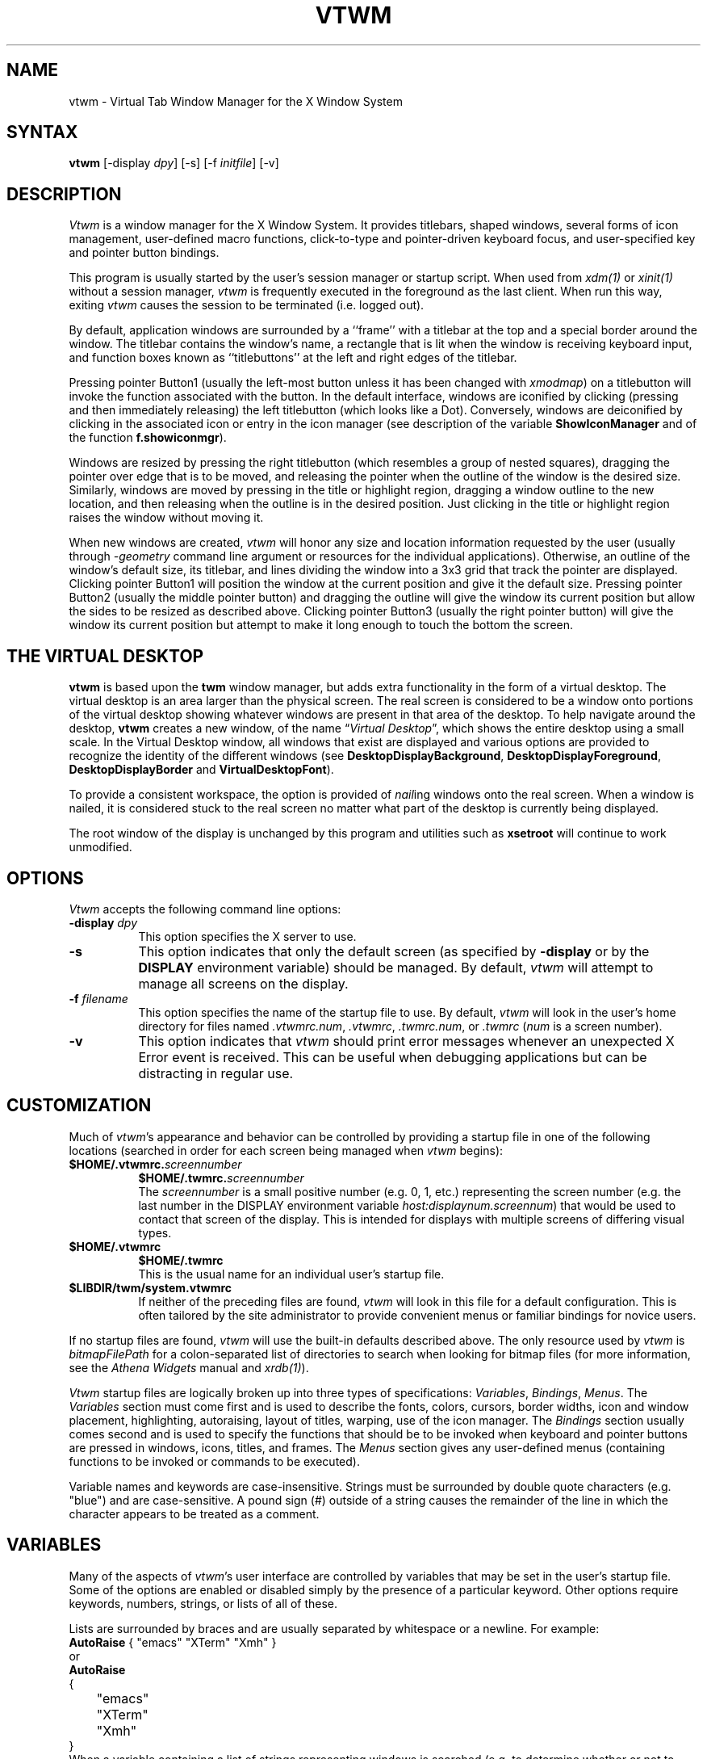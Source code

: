 .de EX		\"Begin example
.ne 5
.if n .sp 1
.if t .sp .5
.nf
.in +.5i
..
.de EE
.fi
.in -.5i
.if n .sp 1
.if t .sp .5
..
.ta .3i .6i .9i 1.2i 1.5i 1.8i
.TH VTWM 1 "Release 5" "X Version 11"
.SH NAME
.PP
vtwm - Virtual Tab Window Manager for the X Window System
.PP
.SH SYNTAX
.PP
\fBvtwm \fP[-display \fIdpy\fP] [-s] [-f \fIinitfile\fP] [-v]
.PP
.SH DESCRIPTION
.PP
\fIVtwm\fP is a window manager for the X Window System.  It provides
titlebars, shaped windows,
several forms of icon management, user-defined macro functions,
click-to-type and pointer-driven keyboard focus, and user-specified
key and pointer button bindings.
.PP
This program is usually started by the user's session manager or
startup script.  When used from \fIxdm(1)\fP or \fIxinit(1)\fP without
a session manager, \fIvtwm\fP is frequently executed in the foreground
as the last client.  When run this way, exiting \fIvtwm\fP causes the
session to be terminated (i.e. logged out).
.PP
By default, application windows are surrounded by a ``frame'' with a
titlebar at the top and a special border around the window.  The titlebar
contains the window's name, a rectangle that is lit when the window is
receiving keyboard input, and function boxes known as ``titlebuttons'' at
the left and right edges of the titlebar.
.PP
Pressing pointer Button1 (usually the left-most
button unless it has been changed with \fIxmodmap\fP) on a
titlebutton will invoke the function associated with the button.
In the default interface, windows are iconified by clicking (pressing
and then immediately releasing) the left titlebutton (which looks
like a Dot).  Conversely, windows are deiconified by clicking in the
associated icon or entry in the icon manager
(see description of the variable
\fBShowIconManager\fP and of the function \fBf.showiconmgr\fP).
.PP
Windows are resized by pressing the right titlebutton (which resembles a
group of nested squares), dragging the pointer over edge that is to be
moved, and releasing the pointer when the outline of the window is the desired
size.  Similarly, windows are moved by pressing in the title or highlight
region, dragging a window outline to the new location, and then releasing
when the outline is in the desired position.  Just
clicking in the title or highlight region raises the window without moving it.
.PP
When new windows are created, \fIvtwm\fP will honor any size and location
information requested by the user (usually through \fI-geometry\fP
command line argument or resources for the individual applications).
Otherwise, an outline of the window's default size, its titlebar, and lines
dividing the
window into a 3x3 grid that track the pointer are displayed.
Clicking pointer Button1
will position the window at the current position and give it the default
size.  Pressing pointer Button2 (usually the middle pointer button)
and dragging the outline
will give the window its current position but allow the sides to be resized as
described above.  Clicking pointer Button3 (usually the right pointer button)
will give the window its current position but attempt to make it long enough
to touch the bottom the screen.
.SH THE VIRTUAL DESKTOP
\fBvtwm\fP is based upon the \fBtwm\fP window manager, but adds extra
functionality in the form of a virtual desktop.  The virtual desktop is an area
larger than the physical screen. The real screen is considered to be a
window onto portions of the virtual desktop showing whatever windows
are present in that area of the desktop.   To help navigate around the desktop, \fBvtwm\fP
creates a new window, of the name \(lq\fIVirtual Desktop\fP\(rq, which shows
the entire desktop using a small scale.  In the Virtual Desktop window, all
windows that exist are displayed and various options are provided to recognize
the identity of the different windows (see \fBDesktopDisplayBackground\fP,
\fBDesktopDisplayForeground\fP, \fBDesktopDisplayBorder\fP and
\fBVirtualDesktopFont\fP).
.PP
To provide a consistent workspace, the option is provided of \fInail\fPing
windows onto the real screen.  When a window is nailed, it is considered
stuck to the real screen no matter what part of the desktop is currently
being displayed.
.PP
The root window of the display is unchanged by this program and utilities
such as \fBxsetroot\fP will continue to work unmodified.
.SH OPTIONS
\fIVtwm\fP accepts the following command line options:
.PP
.TP 8
.B \-display \fIdpy\fP
This option specifies the X server to use.
.TP 8
.B \-s
This option indicates that only the default screen (as specified by
\fB\-display\fP or by the \fBDISPLAY\fP environment variable) should be
managed.  By default, \fIvtwm\fP will attempt to manage
all screens on the display.
.TP 8
.B \-f \fIfilename\fP
This option specifies the name of the startup file to use.  By default,
\fIvtwm\fP will look in the user's home directory for files named
\fI.vtwmrc.num\fP, \fI.vtwmrc\fP, \fI.twmrc.num\fP, or \fI.twmrc\fP
(\fInum\fP is a screen number).
.TP 8
.B \-v
This option indicates that \fIvtwm\fP should print error messages whenever
an unexpected X Error event is received.  This can be useful when debugging
applications but can be distracting in regular use.
.SH CUSTOMIZATION
.PP
Much of \fIvtwm\fP's appearance and behavior can be controlled by providing
a startup file in one of the following locations (searched in order for
each screen being managed when \fIvtwm\fP begins):
.TP 8
.nf
.B "$HOME/.vtwmrc.\fIscreennumber\fP"
.B "$HOME/.twmrc.\fIscreennumber\fP"
.fi
The \fIscreennumber\fP is a small positive number (e.g. 0, 1, etc.)
representing the screen number (e.g. the last number in the DISPLAY environment
variable \fIhost:displaynum.screennum\fP) that would be used to contact that
screen of the display.  This is intended for displays with multiple screens of
differing visual types.
.TP 8
.nf
.B "$HOME/.vtwmrc"
.B "$HOME/.twmrc"
.fi
This is the usual name for an individual user's startup file.
.TP 8
.B "$LIBDIR/twm/system.vtwmrc"
If neither of the preceding files are found, \fIvtwm\fP will look in this
file for a
default configuration.  This is often tailored by the site administrator to
provide convenient menus or familiar bindings for novice users.
.PP
If no startup files are found, \fIvtwm\fP will use the built-in defaults
described above.  The only resource used by \fIvtwm\fP is
\fIbitmapFilePath\fP for a colon-separated list of directories to search
when looking for bitmap files (for more information, see the \fIAthena
Widgets\fP manual and \fIxrdb(1)\fP).
.PP
\fIVtwm\fP startup files are logically broken up into three types of
specifications:  \fIVariables\fP, \fIBindings\fP, \fIMenus\fP.  The
\fIVariables\fP section must come first and is used to describe the
fonts, colors, cursors, border widths, icon and window placement, highlighting,
autoraising, layout of titles, warping, use of the icon manager.
The \fIBindings\fP section usually comes second and is used to specify
the functions that should be
to be invoked when keyboard and pointer buttons are pressed in
windows, icons, titles, and frames.  The \fIMenus\fP section gives any
user-defined menus (containing functions to be invoked or
commands to be executed).
.PP
Variable names and keywords are case-insensitive.  Strings must be surrounded
by double quote characters (e.g. "blue") and are case-sensitive.
A pound sign (#) outside
of a string causes the remainder of the line in which the character appears to
be treated as a comment.
.SH VARIABLES
.PP
Many of the aspects of \fIvtwm\fP's user interface are controlled by variables
that may be set in the user's startup file.  Some of the options are
enabled or disabled simply by the presence of a particular keyword.  Other
options require keywords, numbers, strings, or lists of all of these.
.PP
Lists are surrounded by braces and are usually separated by
whitespace or a newline.  For example:
.EX 0
\fBAutoRaise\fP { "emacs" "XTerm" "Xmh" }
.EE
or
.EX 0
\fBAutoRaise\fP
{
	"emacs"
	"XTerm"
	"Xmh"
}
.EE
When a variable containing a list of strings representing windows is searched
(e.g. to determine whether or not to enable autoraise as shown above), a string
must be an exact, case-sensitive match to
the window's name name (given by the WM_NAME window property), resource name
or class name (both given by the WM_CLASS window property).  The preceding
example would enable autoraise on windows named ``emacs'' as well as any
\fIxterm\fP (since they are of class ``XTerm'') or xmh windows
(which are of class ``Xmh'').
.PP
String arguments that are interpreted as filenames (see the \fBPixmaps\fP,
\fBCursors\fP, and \fBIconDirectory\fP below) will
prepend the user's directory
(specified by the \fBHOME\fP environment variable) if the first character is a
tilde (~).  If, instead, the first character is a colon (:), the name is
assumed to refer to one of the internal bitmaps that are used to
create the default titlebars symbols:  \fB:xlogo\fP
or \fB:iconify\fP (both refer to the
X used for the iconify button), \fB:resize\fP (the nested squares used by the
resize button), and \fB:question\fP (the question mark used for non-existent
bitmap files).
.PP
The following variables may be specified at the top of a \fIvtwm\fP startup
file.  Lists of Window name prefix strings are indicated by \fIwin-list\fP.
Optional arguments are shown in square brackets:
.IP "\fBAutoPan\fP \fIN\fP" 8
This variable allows the screen to automatically pan by \fIN%\fP when the
mouse approaches the edge of the screen.   The pan will be in
the direction of the edge approached.  On reasonably fast
machines a value of 5 is nice.
.IP "\fBAutoPanBorderWidth\fP \fIpixels\fP" 8
If AutoPan is turned on, when the mouse goes within the specified
number of \fIpixels\fP of the real screen's border, the screen is panned.  The default
value is 5.
.IP "\fBAutoPanExtraWarp\fP \fIpixels\fP" 8
If AutoPan is turned on and NaturalAutopanBehavior turned off,
this variable specifies how far, in pixels, you want the mouse to move away
from the inner edge of the autopan border 
when autopanning.  The default value is 2 pixels.
.IP "\fBAutoPanWarpWithRespectToRealScreen\fP \fIN\fP" 8
With this option turned on, the pointer is warped by \fIN%\fP as many pixels
on the real screen as the screen is scrolled, or by
.EX 0
	(AutoPanBorderWidth + AutoPanExtraWarp)
.EE
pixels, whichever is greater.  See NaturalAutopanBehavior for a more thorough
discussion of this and some recommended settings.
.IP "\fBAutoRaise\fP [{ \fIwin-list\fP }]" 8
This variable specifies a list of windows
(all windows if the list is defaulted)
to be automatically
raised whenever the pointer has come to rest in a window for the amount of
time specified by the \fBRaiseDelay\fP variable.
This action can be interactively
enabled or disabled on individual windows using the function \fBf.autoraise\fP.
.IP "\fBAutoRaiseDelay\fP \fImilliseconds\fP" 8
For windows that are to be automatically raised when the pointer enters
(see the \fBAutoRaise\fP variable and the \fIf.autoraise\fP function)
this variable specifies the length of time the pointer should rest in
the window before it is raised.  The default is 0 milliseconds.
400 milliseconds works well.
.IP "\fBAutoRelativeResize\fP" 8
This variable indicates that dragging out a window size (either when
initially sizing the window with pointer Button2 or when resizing it)
should not wait until the pointer has crossed the window edges.
Instead, moving
the pointer automatically causes the nearest edge or edges to move by the
same amount.  This allows the resizing windows that extend off
the edge of the screen.
If the pointer is
in the center of the window, or if the resize is begun by pressing a
titlebutton, \fIvtwm\fP will still wait for the pointer to cross a window
edge (to prevent accidents).  This option is
particularly useful for people who like the press-drag-release method of
sweeping out window sizes.
.IP "\fBBorderColor\fP \fIstring\fP [{ \fIwincolorlist\fP }]" 8
This variable specifies the default color of the border to be placed around
all
non-iconified windows, and may only be given within a \fBColor\fP or
\fBMonochrome\fP list.  The optional \fIwincolorlist\fP specifies a list
of window and color name pairs for specifying particular border colors for
different types of windows.  For example:
.EX 0
\fBBorderColor\fP "gray50"
{
	"XTerm"	"red"
	"xmh"	"green"
}
.EE
The default is "black".
.IP "\fBBorderTileBackground\fP \fIstring\fP [{ \fIwincolorlist\fP }]" 8
This variable specifies the default background color in the gray pattern
used in unhighlighted borders (only if \fBNoHighlight\fP hasn't been set),
and may only be given within a \fBColor\fP or \fBMonochrome\fP list.  The
optional \fIwincolorlist\fP allows per-window colors to be specified.
The default  is "white".
.IP "\fBBorderTileForeground\fP \fIstring\fP [{ \fIwincolorlist\fP }]" 8
This variable specifies the default foreground color in the gray pattern
used in unhighlighted borders (only
if \fBNoHighlight\fP hasn't been set), and may only be given within a
\fBColor\fP or \fBMonochrome\fP list.  The optional \fIwincolorlist\fP allows
per-window colors to be specified.  The default is "black".
.IP "\fBBorderWidth\fP \fIpixels\fP" 8
This variable specifies the width in pixels of the border surrounding
all client window frames if \fBClientBorderWidth\fP has not been specified.
This value is also used to set the border size of windows created by \fIvtwm\fP
(such as the icon manager).  The default is 2.
.IP "\fBButtonIndent\fP \fIpixels\fP" 8
This variable specifies the amount by which titlebuttons should be
indented on all sides.  Positive values cause the buttons to be smaller than
the window text and highlight area so that they stand out.  Setting this
and the \fBTitleButtonBorderWidth\fP variables to 0 makes titlebuttons be as
tall and wide as possible.  The default is 1.
.IP "\fBClientBorderWidth\fP" 8
This variable indicates that border width of a window's frame should be set to
the initial border width of the window, rather than to the value of
\fBBorderWidth\fP.
.IP "\fBColor\fP { \fIcolors-list\fP }" 8
This variable specifies a list of color assignments to be made if the default
display is capable of displaying more than simple black and white.  The
\fIcolors-list\fP is made up of the following color variables and their values:
\fBDefaultBackground\fP,
\fBDefaultForeground\fP,
\fBMenuBackground\fP,
\fBMenuForeground\fP,
\fBMenuTitleBackground\fP,
\fBMenuTitleForeground\fP, and
\fBMenuShadowColor\fP.
The following
color variables may also be given a list of window and color name pairs to
allow per-window colors to be specified (see \fBBorderColor\fP for details):
\fBBorderColor\fP,
\fBDesktopDisplayForeground\fP,
\fBDesktopDisplayBackground\fP,
\fBRealScreenForeground\fP,
\fBRealScreenBackground\fP,
\fBVirtualForeground\fP,
\fBVirtualBackground\fP,
\fBDekstopDisplayBorder\fP,
\fBIconManagerHighlight\fP,
\fBBorderTitleBackground\fP,
\fBBorderTitleForeground\fP,
\fBTitleBackground\fP,
\fBTitleForeground\fP,
\fBIconBackground\fP,
\fBIconForeground\fP,
\fBIconBorderColor\fP,
\fBIconManagerBackground\fP, and
\fBIconManagerForeground\fP.
For example:
.EX 0
\fBColor\fP
{
	\fBMenuBackground\fP		"gray50"
	\fBMenuForeground\fP		"blue"
	\fBBorderColor\fP		"red" {
		 "XTerm" "yellow"
	 }
	\fBTitleForeground\fP		"yellow"
	\fBTitleBackground\fP		"blue"
}
.EE
All of these color variables may also be specified for the \fBMonochrome\fP
variable, allowing the same initialization file to be used on both color and
monochrome displays.
.IP "\fBConstrainedMoveTime\fP \fImilliseconds\fP" 8
This variable specifies the length of time between button clicks needed to
begin
a constrained move operation.  Double clicking within this amount
of time when invoking \fBf.move\fP will cause the window only be moved
in a horizontal or vertical direction.  Setting this value to 0 will disable
constrained moves.  The default is 400 milliseconds.
.IP "\fBCursors\fP { \fIcursor-list\fP }" 8
This variable specifies the glyphs that \fIvtwm\fP should use for various
pointer cursors.  Each cursor
may be defined either from the \fBcursor\fP font or from two bitmap files.
Shapes from the \fBcursor\fP font may be specified directly as:
.EX 0
	\fIcursorname\fP	"\fIstring\fP"
.EE
where \fIcursorname\fP is one of the cursor names listed below, and
\fIstring\fP is the name of a glyph as found in the file
/usr/include/X11/cursorfont.h (without the ``XC_'' prefix).
If the cursor is to be defined
from bitmap files, the following syntax is used instead:
.EX 0
	\fIcursorname\fP	"\fIimage\fP"	"\fImask\fP"
.EE
The \fIimage\fP and \fImask\fP strings specify the names of files containing
the glyph image and mask in \fIbitmap(1)\fP form.
The bitmap files are located in the same manner as icon bitmap files.
The following example shows the default cursor definitions:
.EX 0
\fBCursors\fP
{
	Frame		"top_left_arrow"
	Title		"top_left_arrow"
	Icon		"top_left_arrow"
	IconMgr		"top_left_arrow"
	Move		"fleur"
	Resize		"fleur"
	Menu		"sb_left_arrow"
	Button		"hand2"
	Wait		"watch"
	Select		"dot"
	Destroy		"pirate"
	Door      "exchange"
	Virtual   "rtl_logo"
	Desktop   "dotbox"
}
.EE
.IP "\fBDecorateTransients\fP" 8
This variable indicates that transient windows (those containing a
WM_TRANSIENT_FOR property) should have titlebars.  By default, transients
are not reparented.
.IP "\fBDefaultBackground\fP \fIstring\fP" 8
This variable specifies the background color to be used for sizing and
information windows.  The default is "white".
.IP "\fBDefaultForeground\fP \fIstring\fP" 8
This variable specifies the foreground color to be used for sizing and
information windows.  The default is "black".
.IP "\fBDeiconifyToScreen\fP" 8
When deiconifying a window, by default, the window will be placed
at its previous geometry in the virtual desktop. With this variable
set, vtwm ensures that the window will be placed somewhere on the real
screen.
.IP "\fBDesktopDisplayBackground\fP \fIcolor\fP [{ \fIwin-list\fP }]" 8
This variable sets the backgrounds of the little windows inside the
Virtual Desktop window,
AND it sets the backgrounds of menu entries in the "TWM Windows"
menu -- unless you specify OldFashionedTwmWindowsMenu.
The default \fIcolor\fP is used for the default background of
windows not named in the list.  The optional
\fIwin-list\fP is a list of window names and colors, for example:
.EX 0
	\fBDesktopDisplayBackground\fP "purple" {
		"zwgc" "green"
	}
.EE
.IP "\fBDesktopDisplayBorder\fP \fIcolor\fP [{ \fIwin-list\fP }]" 8
This variable sets the border color in the
virtual desktop representation window to \fIcolor\fP.
The \fIwin-list\fP is in the same format as TitleForeground and other similar
variables.
.EX 0
	\fBDesktopDisplayBorder\fP "black" {
		"zwgc" "green"
	}
.EE
.IP "\fBDesktopDisplayForeground\fP \fIcolor\fP [{ \fIwin-list\fP }]" 8
If both this and the \fBVirtualDesktopFont\fP variable are set,
then the names of the windows will be
written in the window representations shown in the desktop.
This entry also sets foreground colors for entries in the
"TWM Windows" menu.
The format of this variable is
the same as that used for \fBDesktopDisplayBackground\fP.
.IP "\fBDontIconifyByUnmapping\fP { \fIwin-list\fP }" 8
This variable specifies a list of windows that should not be iconified by
simply unmapping the window (as would be the case if \fBIconifyByUnmapping\fP
had been set).  This is frequently used to force some windows to be treated
as icons while other windows are handled by the icon manager.
.IP "\fBDontInterpolateTitles\fP" 8
This variable specifies a modification to the InterpolateMenuColors
behavior.  It will cause \fIvtwm\fP to not apply color interpolation to any
titles in the middle of the menu.  So, \fBf.title\fP strings that appear in
the middle of the menu (ie, without a specific color defined for them) will
inherit the default MenuTitle foreground and background colors.
.IP "\fBDontMoveOff\fP" 8
This variable indicates that windows should not be allowed to be moved off the
screen.  It can be overridden by the \fBf.forcemove\fP function.
.IP "\fBDontShowInDisplay\fP { \fIlist\fP }" 8
This variable specifies a list of clients that should not appear in
the desktop display.  It is useful to define as a minimum the list:
.EX 0
	\fBDontShowInDisplay\fP {
		"VirtualDesktop"
		"TWM Door"
	}
.EE
.IP "\fBDontSqueezeTitle\fP [{ \fIwin-list\fP }] " 8
This variable indicates that titlebars should not be squeezed to their
minimum size as described under \fBSqueezeTitle\fP below.
If the optional window list is supplied, only those windows will be
prevented from being squeezed.
.IP "\fBDoorBackground\fP \fIcolor\fP [{ \fIdoor-list\fP }]" 8
Specifies background colors of doors.
.IP "\fBDoorFont\fP \fIstring\fP"
This variable specifies the font to be used for text in doors.  This must
be set in order to see the doors.
.IP "\fBDoorForeground\fP \fIcolor\fP [{ \fIdoor-list\fP }]" 8
Specifies foreground colors of doors.
.IP "\fBDoors\fP { \fIdoor-list\fP }" 8
This variable is used to create doors, which are teleports.  Each item
in the door-list has the following format:
.EX 0
	"\fIwinname\fP" "\fIlocation\fP" "\fIjumpTo\fP"
.EE
Windows with the name \fIwinname\fP appear with geometry and position
as defined in \fIlocation\fP, and warp the user to \fIjumpTo\fP when
f.enterdoor is executed inside them.  Doors have a class of `Twm Door'.
.IP "\fBEnhancedExecResources\fP" 8
By default, f.exec resources behaved as they always did in \fIvtwm\fP.  You
would have to append " &" to all of your resources in order to execute them
without blocking the window manager.  With this option turned on, you don't
have to; \fIvtwm\fP will automatically append " &" to the f.exec resource UNLESS
the last non-space character is either `&' or (in case you still want a
command to block the window manager) `;'.

For example, in a resource such as:
.EX 0
	f.exec "foo; bar; baz"
.EE
the window manager will be blocked so that "foo" and "bar" can be executed;
"baz" is the only command which will NOT block the window manager.  If you
want all these commands to be backgrounded, try the following:
.EX 0
	f.exec "{ foo; bar; baz }" # note that "{" and "}"
	                           # are shell keywords; they
	                           # MUST be separated by 
	                           # spaces.
.EE
If you still want a command to block the window manager, you would use:
.EX 0
	f.exec "xset fp rehash;" # vtwm will not append " &"
	                         # because ';' is the last 
	                         # non-space character.
.EE
This behavior was inspired by that of \fIvuewm\fP, Hewlett-Packard's
workspace implementation of \fImwm\fP.
.IP "\fBFixTransientVirtualGeometries\fP" 8
This is a bug workaround that *should* fix the way most transient windows'
virtual geometries are handled, i.e. they should be on the real screen if
the parent windows are on the real screen, no matter where the virtual
desktop is.
.IP "\fBForceIcons\fP" 8
This variable indicates that icon pixmaps specified in the \fBIcons\fP
variable should override any client-supplied pixmaps.
.IP "\fBFramePadding\fP \fIpixels\fP" 8
This variable specifies the distance between the titlebar decorations (the
button and text) and the window frame.  The default is 2 pixels.
.IP "\fBIconBackground\fP \fIstring\fP [{ \fIwin-list\fP }]" 8
This variable specifies the background color of icons, and may
only be specified inside of a \fBColor\fP or \fBMonochrome\fP list.
The optional \fIwin-list\fP is a list of window names and colors so that
per-window colors may be specified.  See the \fBBorderColor\fP
variable for a complete description of the \fIwin-list\fP.
The default is "white".
.IP "\fBIconBorderColor\fP \fIstring\fP [{ \fIwin-list\fP }]" 8
This variable specifies the color of the border used for icon windows, and
may only be specified inside of a \fBColor\fP or \fBMonochrome\fP list.
The optional \fIwin-list\fP is a list of window names and colors so that
per-window colors may be specified.  See the \fBBorderColor\fP
variable for a complete description of the \fIwin-list\fP.
The default is "black".
.IP "\fBIconBorderWidth\fP \fIpixels\fP" 8
This variable specifies the width in pixels of the border surrounding
icon windows.  The default is 2.
.IP "\fBIconDirectory\fP \fIstring\fP" 8
This variable specifies the directory that should be searched if
if a bitmap file cannot be found in any of the directories
in the \fBbitmapFilePath\fP resource.
.IP "\fBIconFont\fP \fIstring\fP" 8
This variable specifies the font to be used to display icon names within
icons.  The default is "variable".
.IP "\fBIconForeground\fP \fIstring\fP [{ \fIwin-list\fP }]" 8
This variable specifies the foreground color to be used when displaying icons,
and may only be specified inside of a
\fBColor\fP or \fBMonochrome\fP list.
The optional \fIwin-list\fP is a list of window names and colors so that
per-window colors may be specified.  See the \fBBorderColor\fP
variable for a complete description of the \fIwin-list\fP.
The default is "black".
.IP "\fBIconifyByUnmapping [{ \fIwin-list\fP }]\fP" 8
This variable indicates that windows should be iconified by being unmapped
without trying to map any icons.  This assumes that the user is will
remap the window through the icon manager, the \fBf.warpto\fP function, or
the \fITwmWindows\fP menu.
If the optional \fIwin-list\fP is provided, only those windows will be
iconified by simply unmapping.  Windows that have both this and the
\fBIconManagerDontShow\fP options set may not be accessible if no binding
to the \fITwmWindows\fP menu is set in the user's startup file.
.IP "\fBIconManagerBackground\fP \fIstring\fP [{ \fIwin-list\fP }]" 8
This variable specifies the background color to use for icon manager entries,
and may only be specified inside of a
\fBColor\fP or \fBMonochrome\fP list.
The optional \fIwin-list\fP is a list of window names and colors so that
per-window colors may be specified.  See the \fBBorderColor\fP
variable for a complete description of the \fIwin-list\fP.
The default is "white".
.IP "\fBIconManagerDontShow\fP [{ \fIwin-list\fP }]" 8
This variable indicates that the icon manager should not display any
windows.  If the optional \fIwin-list\fP is given, only those windows will
not be displayed.  This variable is used to prevent windows that are rarely
iconified (such as \fIxclock\fP or \fIxload\fP) from taking up space in
the icon manager.
.IP "\fBIconManagerFont\fP \fIstring\fP" 8
This variable specifies the font to be used when displaying icon manager
entries.  The default is "variable".
.IP "\fBIconManagerForeground\fP \fIstring\fP [{ \fIwin-list\fP }]" 8
This variable specifies the foreground color to be used when displaying
icon manager entries, and may only be specified inside of a
\fBColor\fP or \fBMonochrome\fP list.
The optional \fIwin-list\fP is a list of window names and colors so that
per-window colors may be specified.  See the \fBBorderColor\fP
variable for a complete description of the \fIwin-list\fP.
The default is "black".
.IP "\fBIconManagerGeometry\fP \fIstring\fP [ \fIcolumns\fP ]" 8
This variable specifies the geometry of the icon manager window.  The
\fIstring\fP argument is standard geometry specification that indicates
the initial full size of the icon manager.  The icon manager window is
then broken into \fIcolumns\fP pieces and scaled according to the number
of entries in the icon manager.  Extra entries are wrapped to form
additional rows.  The default number of columns is 1.
.IP "\fBIconManagerHighlight\fP \fIstring\fP [{ \fIwin-list\fP }]" 8
This variable specifies the border color to be used when highlighting
the icon manager entry that currently has the focus,
and can only be specified inside of a
\fBColor\fP or \fBMonochrome\fP list.
The optional \fIwin-list\fP is a list of window names and colors so that
per-window colors may be specified.  See the \fBBorderColor\fP
variable for a complete description of the \fIwin-list\fP.
The default is "black".
.IP "\fBIconManagers\fP { \fIiconmgr-list\fP }" 8
This variable specifies a list of icon managers to create.  Each item in the
\fIiconmgr-list\fP has the following format:
.EX 0
	"\fIwinname\fP" ["\fIiconname\fP"]	"\fIgeometry\fP" \fIcolumns\fP
.EE
where \fIwinname\fP is the name of the windows that should be put into this
icon manager, \fIiconname\fP is the name of that icon manager window's icon,
\fIgeometry\fP is a standard geometry specification, and \fIcolumns\fP is
the number of columns in this icon manager as described in
\fBIconManagerGeometry\fP.  For example:
.EX 0
\fBIconManagers\fP
{
	"XTerm"	"=300x5+800+5"	5
	"myhost"	"=400x5+100+5"	2
}
.EE
Clients whose name or class is ``XTerm'' will have an entry created
in the ``XTerm'' icon manager.  Clients whose name was ``myhost'' would
be put into the ``myhost'' icon manager.
.IP "\fBIconManagerShow\fP { \fIwin-list\fP }" 8
This variable specifies a list of windows that should appear in the icon
manager.  When used in conjunction with the \fBIconManagerDontShow\fP
variable, only the windows in this list will be shown in the icon manager.
.IP "\fBIconRegion\fP \fIgeomstring\fP \fIvgrav hgrav gridwidth gridheight\fP"
This variable specifies an area on the root window in which icons are placed
if no specific icon location is provided by the client.  The \fIgeomstring\fP
is a quoted string containing a standard geometry specification.
If more than one
\fBIconRegion\fP lines are given,
icons will be put into the succeeding icon regions when the first is full.
The \fIvgrav\fP argument should be either \fBNorth\fP or \fBSouth\fP and
control and is used to control whether icons are first filled in from the
top or bottom of the icon region.  Similarly, the \fIhgrav\fP argument should
be either \fBEast\fP or \fBWest\fP and is used to control whether icons should
be filled in from left from the right.  Icons are laid out within the region
in a grid with cells \fIgridwidth\fP pixels wide and \fIgridheight\fP pixels
high.
.IP "\fBIcons\fP { \fIwin-list\fP }" 8
This variable specifies a list of window names and the bitmap filenames that
should be used as their icons.  For example:
.EX 0
\fBIcons\fP
{
	"XTerm"	"xterm.icon"
	"xfd"		"xfd_icon"
}
.EE
Windows that match ``XTerm'' and would not be iconified by unmapping, and
would try to use
the icon bitmap in the file ``xterm.icon''.  If \fBForceIcons\fP is
specified, this bitmap will be used even if the client has requested its
own icon pixmap.
.IP "\fBInterpolateMenuColors\fP" 8
This variable indicates that menu entry colors should be interpolated between
entry specified colors.  In the example below:
.EX 0
\fBMenu\fP "mymenu"
{
	"Title"	("black":"red")		f.title
	"entry1"				f.nop
	"entry2"				f.nop
	"entry3"	("white":"green")	f.nop
	"entry4"				f.nop
	"entry5"	("red":"white")		f.nop
}
.EE
the foreground colors for ``entry1'' and ``entry2'' will be interpolated
between black and white, and the background colors between red and green.
Similarly, the foreground for ``entry4'' will be half-way between white and
red, and the background will be half-way between green and white.
.IP "\fBLessRandomZoomZoom\fP" 8
With this option turned on, this makes the \fBf.zoomzoom\fP function a bit
less `random' and a bit more visible.  This might make a better visual bell,
depending on your personal taste.
.IP "\fBMakeTitle\fP { \fIwin-list\fP }" 8
This variable specifies a list of windows on which a titlebar should be placed
and is used to request titles on specific windows when \fBNoTitle\fP has been
set.
.IP "\fBMaxWindowSize\fP \fIstring\fP" 8
This variable specifies a geometry in which the width and height
give the maximum size for a given window.  This is typically used to
restrict windows to the size of the screen.  The default is "30000x30000".
.IP "\fBMenuBackground\fP \fIstring\fP" 8
This variable specifies the background color used for menus,
and can only be specified inside of a
\fBColor\fP or \fBMonochrome\fP list.  The default is "white".
.IP "\fBMenuFont\fP \fIstring\fP" 8
This variable specifies the font to use when displaying menus.  The default
is "variable".
.IP "\fBMenuForeground\fP \fIstring\fP" 8
This variable specifies the foreground color used for menus,
and can only be specified inside of a
\fBColor\fP or \fBMonochrome\fP list.  The default is "black".
.IP "\fBMenuShadowColor\fP \fIstring\fP" 8
This variable specifies the color of the shadow behind pull-down menus
and can only be specified inside of a
\fBColor\fP or \fBMonochrome\fP list.  The default is "black".
.IP "\fBMenuTitleBackground\fP \fIstring\fP" 8
This variable specifies the background color for \fBf.title\fP entries in
menus, and
can only be specified inside of a
\fBColor\fP or \fBMonochrome\fP list.  The default is "white".
.IP "\fBMenuTitleFont\fP \fIstring\fP" 8
This variable specifies the font to be used in menu titles.
.IP "\fBMenuTitleForeground\fP \fIstring\fP" 8
This variable specifies the foreground color for \fBf.title\fP entries in
menus and
can only be specified inside of a
\fBColor\fP or \fBMonochrome\fP list.  The default is "black".
.IP "\fBMonochrome\fP { \fIcolors\fP }" 8
This variable specifies a list of color assignments that should be made if
the screen has a depth of 1.  See the description of \fBColors\fP.
.IP "\fBMoveDelta\fP \fIpixels\fP" 8
This variable specifies the number of pixels the pointer
must move before the \fBf.move\fP function starts working.  Also
see the \fBf.deltastop\fP function.  The default is zero pixels.
.IP "\fBNailedAbove\fP" 8
This variable causes nailed windows to be physically above non-nailed
windows.  The \fBf.nailedabove\fP function can be used to toggle this setting. 
.IP "\fBNailedDown\fP { \fIlist\fP }" 8
This variable gives a \fIlist\fP of clients that are nailed initially.
It is usual to provide as a minimum the list:
.EX 0
	\fBNailedDown\fP {
		"Virtual Desktop"
		"TWM Door"
		"TWM Icon Manager"
	}
.EE
.IP "\fBNaturalAutopanBehavior\fP" 8
By default, when autopanning, the pointer is warped by only
.EX 0
	(AutoPanBorderWidth + AutoPanExtraWarp)
.EE
pixels on the real screen.  With this option turned on, the pointer is warped
on the real screen by as many pixels as the screen is scrolled, or the above
value, whichever is greater.  Thus, the pointer does not normally move very
much (only by AutoPanExtraWarp) in relation to the virtual desktop.

This works really well on faster X terminals and workstations, although for
slower ones, you may want to use the following:
.EX 0
	AutoPanWarpWithRespectToRealScreen 50
.EE
to achieve a similar effect.  
Setting NaturalAutopanBehavior has the exact same effect as using the resorce
.EX 0
	AutoPanWarpWithRespectToRealScreen 100
.EE
.IP "\fBNoBackingStore\fP" 8
This variable indicates that \fIvtwm\fP's menus should not request backing
store to minimize repainting of menus.  This is typically
used with servers that can repaint faster than they can handle backing store.
.IP "\fBNoCaseSensitive\fP" 8
This variable indicates that case should be ignored when sorting icon names
in an icon manager.  This option is typically used with applications that
capitalize the first letter of their icon name.
.IP "\fBNoDefaultMouseOrKeyboardBindings\fP" 8
This variable indicates that \fIvtwm\fP should not supply the default mouse
and keyboard bindings.  This option should only be used if the startup file
contains a completely new set of mouse and keyboard bindings and definitions.
See also NoDefaults.
.IP "\fBNoDefaults\fP" 8
This variable indicates that \fIvtwm\fP should not supply the default
titlebuttons and bindings.  This option should only be used if the startup
file contains a completely new set of bindings and definitions.  This
function has the effect of setting both NoDefaultMouseOrKeyboardBindings
and NoDefaultTitleButtons.
.IP "\fBNoDefaultTitleButtons\fP" 8
This variable indicates that \fIvtwm\fP should not supply the default
titlebuttons.  This option should only be used if the startup file contains a
completely new set of titlebutton definitions.  See also NoDefaults.
.IP "\fBNoGrabServer\fP" 8
This variable indicates that \fIvtwm\fP should not grab the server
when popping up menus and moving opaque windows.
.IP "\fBNoHighlight\fP [{ \fIwin-list\fP }]" 8
This variable indicates that borders should not be highlighted to track the
location of the pointer.  If the optional \fIwin-list\fP is given, highlighting
will only be disabled for those windows.
When the border is highlighted, it will
be drawn in the current \fBBorderColor\fP.  When the border is not
highlighted, it will be stippled with an gray pattern using the
current \fBBorderTileForeground\fP and \fBBorderTileBackground\fP colors.
.IP "\fBNoIconManagers\fP" 8
This variable indicates that no icon manager should be created.
.IP "\fBNoIconifyIconManagers\fP" 8
This variable indicates that no icon manager should be iconified.
.IP "\fBNoMenuShadows\fP" 8
This variable indicates that menus should not have drop shadows drawn behind
them.  This is typically used with slower servers since it speeds up menu
drawing at the expense of making the menu slightly harder to read.
.IP "\fBNoRaiseOnDeiconify\fP" 8
This variable indicates that windows that are deiconified should not be
raised.
.IP "\fBNoRaiseOnMove\fP" 8
This variable indicates that windows should not be raised when moved.  This
is typically used to allow windows to slide underneath each other.
.IP "\fBNoRaiseOnResize\fP" 8
This variable indicates that windows should not be raised when resized.  This
is typically used to allow windows to be resized underneath each other.
.IP "\fBNoRaiseOnWarp\fP" 8
This variable indicates that windows should not be raised when the pointer
is warped into them with the \fBf.warpto\fP function.  If this option is set,
warping to an occluded window may result in the pointer ending up in the
occluding window instead the desired window (which causes unexpected behavior
with \fBf.warpring\fP).
.IP "\fBNoSaveUnders\fP" 8
This variable indicates that menus should not request save-unders to minimize
window repainting following menu selection.  It is typically used with displays
that can repaint faster than they can handle save-unders.
.IP "\fBNoStackMode\fP [{ \fIwin-list\fP }]" 8
This variable indicates that client window requests to change stacking order
should be ignored.  If the optional \fIwin-list\fP is given, only requests on
those windows will be ignored.  This is typically used to prevent applications
from relentlessly popping themselves to the front of the window stack.
.IP "\fBNoTitle\fP [{ \fIwin-list\fP }] " 8
This variable indicates that windows should not have titlebars.  If the
optional \fIwin-list\fP is given, only those windows will not have titlebars.
\fBMakeTitle\fP may be used with this option to force titlebars to be put
on specific windows.
.IP "\fBNoTitleFocus\fP" 8
This variable indicates that \fIvtwm\fP should not set keyboard input focus to
each window as it is entered.  Normally, \fIvtwm\fP sets the focus
so that focus and key events from the titlebar and
icon managers are delivered to the application.  If the pointer is moved
quickly and \fIvtwm\fP is slow to respond, input can be directed to the old
window instead of the new.  This option is typically
used to prevent this ``input lag'' and to
work around bugs in older applications that have problems with focus events.
.IP "\fBNoTitleHighlight\fP [{ \fIwin-list\fP }]" 8
This variable indicates that the highlight area of the titlebar, which is
used to indicate the window that currently has the input focus, should not
be displayed.  If the optional \fIwin-list\fP is given, only those windows
will not have highlight areas.  This and the \fBSqueezeTitle\fP options
can be set to substantially reduce the amount of screen space required by
titlebars.
.IP "\fBNotVirtualGeometries\fP" 8
This variable indicates that \fIvtwm\fP should assume that user
geometries should be relative to the current virtual window, as
opposed to absolute.
If you set this, then ``xterm -geometry +20+20'' specifies a
position in the current view; otherwise, and by default, it would
specify a position in the top-left view.
.IP "\fBOldFashionedTwmWindowsMenu\fP" 8
By default, the TWM Windows menu will use the same colors
that you see in the panner. This variable disables that behavior.
.IP "\fBOpaqueMove\fP" 8
This variable indicates that the \fBf.move\fP function should actually move
the window instead of just an outline so that the user can immediately see
what the window will look like in the new position.  This option is typically
used on fast displays (particularly if \fBNoGrabServer\fP is set).
.IP "\fBPanDistanceX\fP \fIvalue\fP" 8
.IP "\fBPanDistanceY\fP \fIvalue\fP" 8
These variables define a grid of screens for the virtual desktop.
When the \fBf.snap\fP function is called, the real screen will be moved to the
closest grid location.  The (mis)naming of these variables is for historical reasons.
.IP "\fBPixmaps\fP { \fIpixmaps\fP }" 8
This variable specifies a list of pixmaps that define the appearance of various
images.  Each entry is a keyword indicating the pixmap to set, followed by a
string giving the name of the bitmap file.  The following pixmaps
may be specified:
.EX 0
\fBPixmaps\fP
{
	TitleHighlight	"gray1"
	RealScreenPixmap "something"
	VirtualBackgroundPixmap "something else"
}
.EE
The default for \fITitleHighlight\fP is to use an even stipple pattern.
.IP "\fBPrettyZoom\fP" 8
If Zoom is turned on, this makes the associated animation look just a little
nicer, depending on your personal taste.  This makes the zoom slower,
however, so you may have to decrease the value of the Zoom variable.
.IP "\fBRaiseDelay\fP \fImilliseconds\fP" 8
For windows that are to be automatically raised when the pointer enters
(see the \fBAutoRaise\fP variable and the \fIf.autoraise\fP function)
this variable specifies the length of time the pointer should rest in
the window before it is raised.  The default is 0 milliseconds.
400 milliseconds works well.
.IP "\fBRandomPlacement\fP" 8
This variable indicates that windows with no specified geometry should should
be placed in a pseudo-random location instead of having the user drag out
an outline.
.IP "\fBRealScreenBackground\fP \fIstring\fP" 8
See RealScreenForeground.
.IP "\fBRealScreenBorderWidth\fP \fIpixels\fP" 8
If UseRealScreenBorder is turned on, this value specifies the border
width of the RealScreen window (see RealScreenForeground).  The default
value is 2 pixels.
.IP "\fBRealScreenForeground\fP \fIstring\fP" 8
Inside what vtwm calls the virtual desktop window,
but which we might call the "panner",
is a little window that shows where the physical screen
is located in virtual space.
The vtwm source code calls this little window the RealScreen.
By default, it has no border, and can be distinguished from the normal
backdrop of the panner only by its color or bitmap.
Its foreground color has no meaning unless you give it a bitmap.
(It can be given a border by specifying UseRealScreenBorder.)
.IP "\fBRealScreenPixmap\fP \fIstring\fP" 8
Names a bitmap used to decorate the RealScreen window.
A sample is provided, realscr.bm, but your mileage may vary as the
size of your screen varies!
It is easy to find out the size of this window and to create a
concentric-rectangle bitmap for it; that is the recommended
procedure.
.IP "\fBResizeFont\fP \fIstring\fP" 8
This variable specifies the font to be used for in the dimensions window when
resizing windows.  The default is "fixed".
.IP "\fBRestartPreviousState\fP" 8
This variable indicates that
\fIvtwm\fP should attempt to use the WM_STATE property on client windows
to tell which windows should be iconified and which should be left visible.
This is typically used to try to regenerate the state that the screen
was in before the previous window manager was shutdown.
.IP "\fBRightHandSidePulldownMenus\fP" 8
By default, pull-down menus start from the left-to-right center of their
parent pull-down menus (if they have them).  With this option turned on, they
will start closer to the right-hand side of the parent menu.  This behavior
was inspired by that exhibited by pull-down menus in other GUIs.
.IP "\fBSaveColor\fP { \fIcolors-list\fP }" 8
This variable indicates a list of color assignments to be stored as pixel
values in the root window property _MIT_PRIORITY_COLORS.  Clients may elect
to preserve these values when installing their own colormap.  Note that
use of this mechanism is a way an for application to avoid the "technicolor"
problem, whereby useful screen objects such as window borders and titlebars
disappear when a programs custom colors are installed by the window
manager.
For example:
.EX 0
\fBSaveColor\fP
{
        BorderColor
        TitleBackground
        TitleForeground
        "red"
        "green"
        "blue"
}
.EE
This would place on the root window 3 pixel values for borders and titlebars,
as well as the three color strings, all taken from the default colormap.
.IP "\fBShowIconManager\fP" 8
This variable indicates that the icon manager window should be displayed when
\fIvtwm\fP is started.  It can always be brought up using the
\fBf.showiconmgr\fP function.
.IP "\fBSnapRealScreen\fP" 8
This variable causes the real screen to snap to a grid defined in
PanDistanceX and PanDistanceY increments whenever the representation moves.
The f.snaprealscreen function can be used to toggle this setting.
.IP "\fBSortIconManager\fP" 8
This variable indicates that entries in the icon manager should be
sorted alphabetically rather than by simply appending new windows to
the end.
.IP "\fBSqueezeTitle\fP [{ \fIsqueeze-list\fP }] " 8
This variable indicates that \fIvtwm\fP should attempt to use the SHAPE
extension to make titlebars occupy only as much screen space as they need,
rather than extending all the way across the top of the window.
The optional \fIsqueeze-list\fP
may be used to control the location of the squeezed titlebar along the
top of the window.  It contains entries of the form:
.EX 0
	"\fIname\fP"		\fIjustification\fP	\fInum\fP	\fIdenom\fP
.EE
where \fIname\fP is a window name, \fIjustification\fP is either \fBleft\fP,
\fBcenter\fP, or \fBright\fP, and \fInum\fP and \fIdenom\fP
are numbers specifying a ratio giving the relative position about which
the titlebar is justified.  The ratio is measured from left to right if
the numerator is positive, and right to left if negative.  A denominator
of 0 indicates that the numerator should be measured in pixels.  For
convenience, the ratio 0/0 is the same as 1/2 for \fBcenter\fP and -1/1
for \fBright\fP.  For example:
.EX 0
\fBSqueezeTitle\fP
{
	"XTerm"	left		0	0
	"xterm1"	left		1	3
	"xterm2"	left		2	3
	"oclock"	center		0	0
	"emacs"	right		0	0
}
.EE
The \fBDontSqueezeTitle\fP list can be used to turn off squeezing on
certain titles.
.IP "\fBStartIconified\fP [{ \fIwin-list\fP }] " 8
This variable indicates that client windows should initially be left as
icons until explicitly deiconified by the user.  If the optional \fIwin-list\fP
is given, only those windows will be started iconic.  This is useful for
programs that do not support an \fI-iconic\fP command line option or
resource.
.IP "\fBStayUpMenus\fP" 8
This variable alters menu interaction.  By default, a menu item is selected
when a mouse button is released over it.  This variable causes menu itmes to
be selected on the next button press event.
.IP "\fBStayUpOptionalMenus\fP" 8
This variable is similar to \fBStayUpMenus\fP, except that if any menu items
are selected, the menu interaction reverts to the old behavior.  For example,
suppose you have the right mouse button bound to bring up a menu with a title
bar.  Clicking the right button and releasing it (over the title bar) will
bring up the menu and have it stay up until you click on a menu item.
Clicking the right button, moving the pointer to a menu item, and releasing
the right button will activate that menu item and dismiss the menu.
.IP "\fBSticky\fP { \fIlist\fP }" 8
A synonym for NailedDown.
.IP "\fBStickyAbove\fP" 8
A synonym for NailedAbove.
.IP "\fBTitleBackground\fP \fIstring\fP [{ \fIwin-list\fP }]" 8
This variable specifies the background color used in titlebars,
and may only be specified inside of a
\fBColor\fP or \fBMonochrome\fP list.
The optional \fIwin-list\fP is a list of window names and colors so that
per-window colors may be specified.
The default is "white".
.IP "\fBTitleButtonBorderWidth\fP \fIpixels\fP" 8
This variable specifies the width in pixels of the border surrounding
titlebuttons.  This is typically set to 0 to allow titlebuttons to take up as
much space as possible and to not have a border.
The default is 1.
.IP "\fBTitleFont\fP \fIstring\fP" 8
This variable specifies the font to used for displaying window names in
titlebars.  The default is "variable".
.IP "\fBTitleForeground\fP \fIstring\fP [{ \fIwin-list\fP }]" 8
This variable specifies the foreground color used in titlebars, and
may only be specified inside of a
\fBColor\fP or \fBMonochrome\fP list.
The optional \fIwin-list\fP is a list of window names and colors so that
per-window colors may be specified.
The default is "black".
.IP "\fBTitlePadding\fP \fIpixels\fP" 8
This variable specifies the distance between the various buttons, text, and
highlight areas in the titlebar.  The default is 8 pixels.
.IP "\fBUnknownIcon\fP \fIstring\fP" 8
This variable specifies the filename of a bitmap file to be
used as the default icon.  This bitmap will be used as the icon of all
clients which do not provide an icon bitmap and are not listed
in the \fBIcons\fP list.
.IP "\fBUsePPosition\fP \fIstring\fP" 8
This variable specifies whether or not \fIvtwm\fP should honor
program-requested locations (given by the \fBPPosition\fP flag in the
WM_NORMAL_HINTS property) in the absence of a user-specified position.
The argument \fIstring\fP may have one of three values:  \fB"off"\fP
(the default)
indicating that \fIvtwm\fP
should ignore the program-supplied position,
\fB"on"\fP indicating that the position
should be used, and
\fB"non-zero"\fP indicating that the position should used if
it is other than (0,0).  The latter option is for working around a bug in
older toolkits.
.IP "\fBUseRealScreenBorder\fP" 8
This variable lets the RealScreen have a border.
It may be useful for monochrome systems.
.IP "\fBVirtualBackground\fP \fIstring\fP
This is the background color for the panner, a.k.a. the Virtual
Desktop window.
.IP "\fBVirtualBackgroundPixmap\fP \fIstring\fP
Names a bitmap to decorate the panner.
See also the nexpm program.
.IP "\fBVirtualForeground\fP \fIstring\fP
Foreground for the panner; has no use unless you specify a panner
bitmap.
.IP "\fBVirtualDesktop\fP \fIgeometry\fP \fIscale\fP" 8
This variable must be set to enable the virtual desktop features of
\fBvtwm\fP. If this variable is not set, \fBvtwm\fP will behave in
the same manner as \fBtwm\fP. This variable specifies where to place
the virtual desktop window and its size. The \fIgeometry\fP is a
standard X geometry specification and defines the size and location
of the window containing the desktop representation.

The \fIscale\fP parameter specifies the scaling of the virtual
desktop window compared to the desktop. The size specification can
be given in three ways. If size is larger than the screen size, it
represents the size of the whole desktop. The virtual window desktop
size will then be size divided by \fIscale\fP. When size times
\fIscale\fP is smaller than the screen size, size represents the
number of screens that should fit in the desktop. Otherwise size
represents the size of the virtual desktop window. The currently
accessible virtual desktop is then \fIscale\fP times the size of the
desktop window. In the following example, a \fIscale\fP of 20 (with
a screen size of say 1152x900) means that the desktop area
is 20
times the size of the desktop window: the desktop area will be
4000x4000.
.EX 0
	\fBVirtualDesktop\fP "200x200+10+10" 20
.EE
The size of the desktop can be changed dynamically,
by simply resizing the Virtual Desktop window.
.IP "\fBVirtualFont\fP \fIfont\fP" 8
This variable causes \fIfont\fP to be used when displaying the names
of windows in the virtual desktop display.  If this variable is not
set, then names will not be displayed.  The \fBDesktopDisplayForeground\fP should
also be set for this feature to be useful.
.IP "\fBWarpCursor\fP [{ \fIwin-list\fP }]" 8
This variable indicates that the pointer should be warped into windows when
they are deiconified.  If the optional \fIwin-list\fP is given, the pointer
will only be warped when those windows are deiconified.
.IP "\fBWarpSnug\fP" 8
With this variable set, the warp functions (\fBf.warp\fP and the like) will
fit the entire window on the screen, i.e. they'll be snugged on the real
screen.
.IP "\fBWarpToTransients\fP" 8
This variable indicates that the pointer should be warped into transient
windows when they are created.
.IP "\fBWarpUnmapped\fP" 8
This variable indicates that that the \fBf.warpto\fP function should deiconify
any iconified windows it encounters.  This is typically used to make a key
binding that will pop a particular window (such as \fIxmh\fP), no matter
where it is.  The default is for \fBf.warpto\fP to ignore iconified windows.
.IP "\fBWarpWindows\fP" 8
When warping to a window, by default the real screen will be moved
to find the window on the virtual desktop. With this set, the window
itself will be warped to the real screen, moving the window in the virtual
desktop.
.IP "\fBWindowRing\fP { \fIwin-list\fP }" 8
This variable specifies a list of windows along which the \fBf.warpring\fP
function cycles. If no list is specified, then all windows are
included in the window ring.
.IP "\fBXorValue\fP \fInumber\fP" 8
This variable specifies the value to use when drawing window outlines for
moving and resizing.  This should be set to a value that will result in a
variety
of distinguishable colors when exclusive-or'ed with the contents of the
user's typical screen.  Setting this variable to 1 often gives nice results
if adjacent colors in the default colormap are distinct.  By default,
\fIvtwm\fP will attempt to cause temporary lines to appear at the opposite
end of the colormap from the graphics.
.IP "\fBZoom\fP [ \fIcount\fP ]" 8
This variable indicates that outlines suggesting movement of a window
to and from its iconified state should be displayed whenever a window is
iconified or deiconified.  The optional \fIcount\fP argument specifies the
number of outlines to be drawn.  The default count is 8.
.PP
The following variables must be set after the fonts have been
assigned, so it is usually best to put them at the end of the variables
or beginning of the bindings sections:
.IP "\fBDefaultFunction\fP \fIfunction\fP" 8
This variable specifies the function to be executed when a key or button
event is received for which no binding is provided.  This is typically
bound to \fBf.nop\fP, \fBf.beep\fP, or a menu containing window operations.
.IP "\fBWindowFunction\fP \fIfunction\fP" 8
This variable specifies the function to execute when a window is selected
from the \fBTwmWindows\fP menu.  If this variable is not set, the window
will be deiconified and raised.
.SH BINDINGS
.PP
After the desired variables have been set, functions may be attached
titlebuttons and key and pointer buttons.  Titlebuttons may be added
from the left or right side and appear in the titlebar from left-to-right
according to the
order in which they are specified.  Key and pointer button
bindings may be given in any order.
.PP
Titlebuttons specifications must include the name of the pixmap to use in
the button box and the function to be invoked when a pointer button is
pressed within them:
.EX 0
\fBLeftTitleButton\fP "\fIbitmapname\fP"	= \fIfunction\fP
.EE
or
.EX 0
\fBRightTitleButton\fP "\fIbitmapname\fP"	= \fIfunction\fP
.EE
The \fIbitmapname\fP may refer to one of the  built-in bitmaps
(which are scaled to match \fBTitleFont\fP) by using the appropriate
colon-prefixed name described above.
.PP
Key and pointer button specifications must give the modifiers that must
be pressed, over which parts of the screen the pointer must be, and what
function is to be invoked.  Keys are given as strings containing the
appropriate
keysym name; buttons are given as the keywords \fBButton1\fP-\fBButton5\fP:
.EX 0
"FP1"		= \fImodlist\fP : \fIcontext\fP : \fIfunction\fP
\fBButton1\fP	= \fImodlist\fP : \fIcontext\fP : \fIfunction\fP
.EE
The \fImodlist\fP is any combination of the modifier names \fBshift\fP,
\fBcontrol\fP, \fBlock\fP, \fBmeta\fP, \fBmod1\fP, \fBmod2\fP, \fBmod3\fP,
\fBmod4\fP, or \fBmod5\fP (which may be abbreviated as
\fBs\fP, \fBc\fP, \fBl\fP, \fBm\fP, \fBm1\fP, \fBm2\fP, \fBm3\fP, \fBm4\fP,
\fBm5\fP, respectively) separated by a vertical bar (\(or).
Similarly, the \fIcontext\fP is any combination of
\fBwindow\fP,
\fBtitle\fP,
\fBicon\fP,
\fBroot\fP,
\fBframe\fP,
\fBvirtual\fP,
\fBdesktop\fP,
\fBdoor\fP,
\fBiconmgr\fP, their first letters (\fBiconmgr\fP abbreviation is
\fBm\fP, \fBdoor\fP has no abbreviation),
or \fBall\fP,
separated by a vertical bar.  The \fIfunction\fP is any of the \fBf.\fP
keywords described below.  For example, the default startup
file contains the following bindings:
.EX 0
Button1	=	: root		: f.menu "TwmWindows"
Button1	= m	: window | icon	: f.function "move-or-lower"
Button2	= m	: window | icon	: f.iconify
Button3	= m	: window | icon	: f.function "move-or-raise"
Button1	=	: title		: f.function "move-or-raise"
Button2	=	: title		: f.raiselower
Button1	=	: icon		: f.function "move-or-iconify"
Button2	=	: icon		: f.iconify
Button1	=	: iconmgr	: f.iconify
Button2	=	: iconmgr	: f.iconify
.EE
A user who wanted to be able to manipulate windows from the keyboard could
use the following bindings:
.EX 0
"F1"		=	: all		: f.iconify
"F2"		=	: all		: f.raiselower
"F3"		=	: all		: f.warpring "next"
"F4"		=	: all		: f.warpto "xmh"
"F5"		=	: all		: f.warpto "emacs"
"F6"		=	: all		: f.colormap "next"
"F7"		=	: all		: f.colormap "default"
"F20"		=	: all		: f.warptoscreen "next"
"Left"		= m	: all		: f.backiconmgr
"Right"	= m | s	: all		: f.forwiconmgr
"Up"		= m	: all		: f.upiconmgr
"Down"	= m | s	: all		: f.downiconmgr
.EE
\fIVtwm\fP provides many more window manipulation primitives than can be
conveniently stored in a titlebar, menu, or set of key bindings.  Although
a small set of defaults are supplied (unless either \fBNoDefaults\fP,
\fBNoDefaultMouseOrKeyboardBindings\fP, or \fBNoDefaultTitleButtons\fP is
specified), most users will want to have their most common operations
bound to key and button strokes.  To do this, \fIvtwm\fP associates names
with each of the primitives and provides \fIuser-defined functions\fP for
building higher level primitives and \fImenus\fP for interactively selecting
among groups of functions.
.PP
User-defined functions contain the name by which they are referenced in
calls to \fBf.function\fP and a list of other functions to execute.  For
example:
.EX 0
Function "move-or-lower"	{ f.move f.deltastop f.lower }
Function "move-or-raise"	{ f.move f.deltastop f.raise }
Function "move-or-iconify"	{ f.move f.deltastop f.iconify }
Function "restore-colormap"	{ f.colormap "default" f.lower }
.EE
The function name must be used in \fBf.function\fP exactly as it appears in
the function specification.
.PP
\fBVTWM PROFILE\fP.  If a function called "VTWM Profile" 
is defined within the startup file, that function will be executed 
upon startup or restarting of the window manager.  For example:
.EX 0
AutoPan 25
	.
	.
Function "VTWM Profile" {
	.
	.
    f.autopan
	.
	.
}
.EE
gives \fBAutoPan\fP a value but turns autopanning off initially (it won't
have a value unless \fBAutoPan\fP is set in the startup file; see
\fBf.autopan\fP below), in case you want to
turn it on sometime later.
.PP
In the descriptions below, if the function is said to operate on the selected
window, but is invoked from a root menu, the cursor will be changed to
the \fBSelect\fP cursor and the next window to receive a button press will
be chosen:
.IP "\fB!\fP \fIstring\fP" 8
This is an abbreviation for \fBf.exec\fP \fIstring\fP.
.IP "\fB^\fP \fIstring\fP (OBSOLETE --- use a clipboard client)" 8
This is an abbreviation for \fBf.cut\fP \fIstring\fP.
.IP "\fBf.autopan\fP" 8
If autopan wasn't configured in your .vtwmrc file, this does
nothing. If, however, it was configured, this toggles the current
autopan state. The reason for this command is that autopan is
sometimes nice to have, but it interferes with using sticky windows
that are near the edge of the screen. With this command, you get the
best of both worlds.
.IP "\fBf.autoraise\fP" 8
This function toggles whether or not the selected window is raised whenever
entered by the pointer.  See the description of the variable \fBAutoRaise\fP.
.IP "\fBf.backiconmgr\fP" 8
This function warps the pointer to the previous column in the
current icon manager, wrapping back to the previous row if necessary.
.IP "\fBf.beep\fP" 8
This function sounds the keyboard bell.
.IP "\fBf.bottomzoom\fP" 8
This function is similar to the \fBf.fullzoom\fP function, but
resizes the window to fill only the bottom half of the screen.
.IP "\fBf.circledown\fP" 8
This function lowers the top-most window that occludes another window.
.IP "\fBf.circleup\fP" 8
This function raises the bottom-most window that is occluded by another window.
.IP "\fBf.colormap\fP \fIstring\fP" 8
This function rotates the colormaps (obtained from the WM_COLORMAP_WINDOWS
property on the window) that \fIvtwm\fP will display when the pointer
is in this window.  The argument \fIstring\fP may have one of the following
values: \fB"next"\fP, \fB"prev"\fP, and \fB"default"\fP.  It should be noted
here that in general, the installed colormap is determined by keyboard focus.
A pointer driven keyboard focus will install a private colormap upon entry
of the window owning the colormap.  Using the click to type model, private
colormaps will not be installed until the user presses a mouse button on
the target window.
.IP "\fBf.cut\fP \fIstring\fP (OBSOLETE --- use a clipboard client)" 8
This function places the specified \fIstring\fP (followed by a newline
character) into the root window property CUT_BUFFER0.
.IP "\fBf.cutfile\fP (OBSOLETE --- use a clipboard client)" 8
This function reads the file indicated by the contents of the CUT_BUFFER0
window property and replaces the cut buffer.
.IP "\fBf.deiconify\fP" 8
This function deiconifies the selected window.  If the window is not an icon,
this function does nothing.
.IP "\fBf.delete\fP" 8
This function sends the WM_DELETE_WINDOW message to the selected window if
the client application has requested it through the WM_PROTOCOLS window
property.  The application is supposed to respond to the message by removing
the indicated window.  If the window has not requested
WM_DELETE_WINDOW messages, the keyboard bell will be rung indicating that
the user should choose an alternative method.  Note this is very different
from f.destroy.  The intent here is to delete a single window,  not
necessarily the entire application.
.IP "\fBf.deletedoor\fP" 8
This function deletes a door. ... maybe some X-guru can check all memory allocated to a door is released when deleting a door ...
.IP "\fBf.deltastop\fP" 8
This function allows a user-defined function to be aborted if the pointer has
been moved more than \fIMoveDelta\fP pixels.  See the example definition
given for \fBFunction "move-or-raise"\fP at the beginning of the section.
.IP "\fBf.destroy\fP" 8
This function instructs the X server to close the display connection of the
client that created the selected window.  This should only be used as a last
resort for shutting down runaway clients.  See also f.delete.
.IP "\fBf.downiconmgr\fP" 8
This function warps the pointer to the next row in the current icon manger,
wrapping to the beginning of the next column if necessary.
.IP "\fBf.enterdoor\fP" 8
This function activates this door.  Typically one binds:
.EX 0
	Button1 =   : door  : f.enterdoor
	Button2 =   : door  : f.enterdoor
	Button3 =   : door  : f.enterdoor
.EE
.IP "\fBf.exec\fP \fIstring\fP" 8
This function passes the argument \fIstring\fP to /bin/sh for execution.
In multiscreen mode, if \fIstring\fP starts a new X client without
giving a display argument, the client will appear on the screen from
which this function was invoked.
.IP "\fBf.file\fP \fIstring\fP (OBSOLETE --- use a clipboard client)" 8
This function assumes \fIstring\fP is a file name.  This file is read into
the window server's cut buffer.
.IP "\fBf.focus\fP" 8
This function toggles the keyboard focus of the server to the
selected window, changing the focus rule from pointer-driven if necessary.
If the selected window already was focused, this function executes an
\fBf.unfocus\fP.
.IP "\fBf.forcemove\fP" 8
This function is like \fBf.move\fP except that it ignores the \fBDontMoveOff\fP
variable.
.IP "\fBf.forwiconmgr\fP" 8
This function warps the pointer to the next column in the current icon
manager, wrapping to the beginning of the next row if necessary.
.IP "\fBf.fullzoom\fP" 8
This function resizes the selected window to the full size of the display or
else restores the original size if the window was already zoomed.
.IP "\fBf.function\fP \fIstring\fP" 8
This function executes the user-defined function whose name is specified
by the argument \fIstring\fP.
.IP "\fBf.hbzoom\fP" 8
This function is a synonym for \fBf.bottomzoom\fP.
.IP "\fBf.hidedesktopdisplay\fP" 8
This function unmaps the desktop display.
.IP "\fBf.hideiconmgr\fP" 8
This function unmaps the current icon manager.
.IP "\fBf.horizoom\fP" 8
This variable is similar to the \fBf.zoom\fP function except that the
selected window is resized to the full width of the display.
.IP "\fBf.htzoom\fP" 8
This function is a synonym for \fBf.topzoom\fP.
.IP "\fBf.hzoom\fP" 8
This function is a synonym for \fBf.horizoom\fP.
.IP "\fBf.iconify\fP" 8
This function iconifies or deiconifies the selected window or icon,
respectively.
.IP "\fBf.identify\fP" 8
This function displays a summary of the name and geometry of the
selected window.  Clicking the pointer or pressing a key in the window
will dismiss it.  If the function is invoked on a desktop representation of
a window, the real window which is represented will be identified.
.IP "\fBf.lefticonmgr\fP" 8
This function similar to \fBf.backiconmgr\fP except that wrapping does not
change rows.
.IP "\fBf.leftzoom\fP" 8
This variable is similar to the \fBf.bottomzoom\fP function but causes
the selected window is only resized to the left half of the display.
.IP "\fBf.lower\fP" 8
This function lowers the selected window.
.IP "\fBf.menu\fP \fIstring\fP" 8
This function invokes the menu specified by the argument \fIstring\fP.
Cascaded menus may be built by nesting calls to \fBf.menu\fP.
.IP "\fBf.move\fP" 8
This function drags an outline of the selected window (or the window itself
if the \fBOpaqueMove\fP variable is set) until the invoking pointer button
is released.  Double clicking within the number of milliseconds given by
\fBConstrainedMoveTime\fP warps the pointer to the center of the window and
constrains the move to be either horizontal or vertical depending on which
grid line is crossed. To abort a move, press another button before releasing 
the first button.
.IP "\fBf.movescreen\fP" 8
Moves a window (or possibly the real screen) inside the desktop display.
By default, the bindings using the \fBdesktop\fP context are defined as:
.EX 0
	Button1 = : desktop : f.movescreen
	Button2 = : desktop : f.movescreen
.EE
This is useful if you want to reset the default keyboard and mouse bindings
via \fBNoDefaultMouseOrKeyboardBindings\fP and use some of your own for the
virtual desktop, e.g.:
.EX 0
	NoDefaultMouseOrKeyboardBindings
	Button1 = : desktop : f.movescreen
	Button2 = : desktop : f.warp
	Button3 = : desktop : f.iconify
.EE
This function is not useful under any context other than `desktop'.
.IP "\fBf.nail\fP" 8
This function nails or unnails the specified window onto the real screen\(emthe
current value of this property is toggled on the specified window.
.IP "\fBf.nailedabove\fP" 8
This function toggles the setting of the \fBNailedAbove\fP variable.
.IP "\fBf.newdoor\fP" 8
This function creates a new door with it's destination and name set to the real
screen's current position in the virtual desktop.
.IP "\fBf.nexticonmgr\fP" 8
This function warps the pointer to the next icon manager containing any windows
on the current or any succeeding screen.
.IP "\fBf.nop\fP" 8
This function does nothing and is typically used with the \fBDefaultFunction\fP
or \fBWindowFunction\fP variables or to introduce blank lines in menus.
.IP "\fBf.panup\fP \fIN\fP" 8
.IP "\fBf.pandown\fP \fIN\fP" 8
.IP "\fBf.panleft\fP \fIN\fP" 8
.IP "\fBf.panright\fP \fIN\fP" 8
These functions move the real screen by \fIN%\fP of the screen dimension in the
indicated direction.  These are ideally bound to the cursor keys:
.EX 0
	"Up" = : all : f.panup "50"
.EE
.IP "\fBf.previconmgr\fP" 8
This function warps the pointer to the previous icon manager containing any
windows on the current or preceding screens.
.IP "\fBf.quit\fP" 8
This function causes \fIvtwm\fP to restore the window's borders and exit.  If
\fIvtwm\fP is the first client invoked from \fIxdm\fP, this will result in a
server reset.
.IP "\fBf.raise\fP" 8
This function raises the selected window.
.IP "\fBf.raiselower\fP" 8
This function raises the selected window to the top of the stacking order if
it is occluded by any windows, otherwise the window will be lowered.
.IP "\fBf.refresh\fP" 8
This function causes all windows to be refreshed.
.IP "\fBf.resetdesktop\fP" 8
This function moves the real display to (0,0)
.IP "\fBf.resize\fP" 8
This function displays an outline of the selected window.  Crossing a border
(or setting \fBAutoRelativeResize\fP) will cause the outline to begin to
rubber band until the invoking button is released.  To abort a resize,
press another button before releasing the first button.
.IP "\fBf.restart\fP" 8
This function kills and restarts \fIvtwm\fP.
.IP "\fBf.righticonmgr\fP" 8
This function is similar to \fBf.nexticonmgr\fP except that wrapping does
not change rows.
.IP "\fBf.rightzoom\fP" 8
This variable is similar to the \fBf.bottomzoom\fP function except that
the selected window is only resized to the right half of the display.
.IP "\fBf.ring\fP" 8
Selects a window and adds it to the WarpRing, or removes it if it
was already in the ring. This command makes the f.warpring much more
useful, by making its configuration dynamic.
.IP "\fBf.saveyourself\fP" 8
This function sends a WM_SAVEYOURSELF message to the selected window if it
has requested the message in its WM_PROTOCOLS window property.  Clients that
accept this message are supposed to checkpoint all state associated with the
window and update the WM_COMMAND property as specified in the ICCCM.  If
the selected window has not selected for this message, the keyboard bell
will be rung.
.IP "\fBf.setrealscreen\fP \fIXxY\fP" 8
This function sets the real screen to the virtual coordinates (\fIX,Y\fP).
.IP "\fBf.showdesktopdisplay\fP" 8
This function maps the desktop display.
.IP "\fBf.showiconmgr\fP" 8
This function maps the current icon manager.
.IP "\fBf.snap\fP" 8
This function snaps the real screen to a grid defined on virtual space with
PanDistanceX and PanDistanceY increments.
.IP "\fBf.snaprealscreen\fP" 8
This function toggles the setting of SnapRealScreen.
.IP "\fBf.snugdesktop\fP" 8
moves the display to try to fit all partially visible windows
completely on the screen.
.IP "\fBf.snugwindow\fP" 8
moves the display to try to fit the selected window completely
on the screen
.IP "\fBf.sorticonmgr\fP" 8
This function sorts the entries in the current icon manager alphabetically.
See the variable \fBSortIconManager\fP.
.\".IP "\fBf.source\fP \fIstring\fP (DOES NOT WORK!!!)" 8
.\"This function assumes \fIstring\fP is a file name.  The file is read
.\"and parsed as a \fIvtwm\fP startup file.
.\"This function is intended to be used only to re-build pull-down menus.  None
.\"of the \fIvtwm\fP variables are changed.
.IP "\fBf.squeezecenter\fP" 8
Selects a window and makes its title appear as though you had
configured it as SqueezeTitle center 0 0; makes squeezed titles much
more useful because their configuration is dynamic.
.IP "\fBf.squeezeleft\fP" 8
Selects a window and makes its title appear as though you had
configured it as SqueezeTitle left 0 0; makes squeezed titles much
more useful because their configuration is dynamic.
.IP "\fBf.squeezeright\fP" 8
Selects a window and makes its title appear as though you had
configured it as SqueezeTitle right 0 0; makes squeezed titles much
more useful because their configuration is dynamic.
.IP "\fBf.stick\fP" 8
This function is a synonym for \fBf.nail\fP.
.IP "\fBf.stickyabove\fP" 8
This function is synonymous with the \fBf.nailedabove\fP function.
.IP "\fBf.title\fP" 8
This function provides a centered, unselectable item in a menu definition.  It
should not be used in any other context.
.IP "\fBf.topzoom\fP" 8
This variable is similar to the \fBf.bottomzoom\fP function except that
the selected window is only resized to the top half of the display.
.IP "\fBf.twmrc\fP" 8
Synonymous with \fBf.restart\fP.  Historically, this function was intended
to cause the startup customization file to be re-read.
.IP "\fBf.unfocus\fP" 8
This function resets the focus back to pointer-driven.  This should be used
when a focused window is no longer desired.
.IP "\fBf.upiconmgr\fP" 8
This function warps the pointer to the previous row in the current icon
manager, wrapping to the last row in the same column if necessary.
.IP "\fBf.version\fP" 8
This function causes the \fIvtwm\fP version window to be displayed.  This
window will be displayed until a pointer button is pressed or the
pointer is moved from one window to another.
.IP "\fBf.virtualgeometries\fP" 8
Toggles the setting of NotVirtualGeometries.
.IP "\fBf.vlzoom\fP" 8
This function is a synonym for \fBf.leftzoom\fP.
.IP "\fBf.vrzoom\fP" 8
This function is a synonym for \fBf.rightzoom\fP.
.IP "\fBf.warp\fP" 8
Warp the cursor to the selected window.  This is only useful if the window
is selected via the icon manager.
.IP "\fBf.warpclassnext\fP \fIstring\fP" 8
This function warps the pointer to the next window in the specified
class.
.IP "\fBf.warpclassprev\fP \fIstring\fP" 8
This function warps the pointer to the previous window in the specified
class.
.IP "\fBf.warpring\fP \fIstring\fP" 8
This function warps the pointer to the next or previous window (as indicated
by the argument \fIstring\fP, which may be \fB"next"\fP or \fB"prev"\fP)
specified in the \fBWindowRing\fP variable.
.IP "\fBf.warpto\fP \fIstring\fP" 8
This function warps the pointer to the window which has a name or class
that matches \fIstring\fP.  If the window is iconified, it will be deiconified
if the variable \fBWarpUnmapped\fP is set or else ignored.
.IP "\fBf.warptoiconmgr\fP \fIstring\fP" 8
This function warps the pointer to the icon manager entry
associated with the window containing the pointer in the icon manager
specified by the argument \fIstring\fP.  If \fIstring\fP is empty (i.e. ""),
the current icon manager is chosen.
.IP "\fBf.warptonewest\fP" 8
This function warps the pointer to the most recently created window.
.IP "\fBf.warptoscreen\fP \fIstring\fP" 8
This function warps the pointer to the screen specified by the
argument \fIstring\fP.  \fIString\fP may be a number (e.g. \fB"0"\fP or
\fB"1"\fP), the word \fB"next"\fP (indicating the current screen plus 1,
skipping over any unmanaged screens),
the word \fB"back"\fP (indicating the current screen minus 1, skipping over
any unmanaged screens), or the word
\fB"prev"\fP (indicating the last screen visited.
.IP "\fBf.winrefresh\fP" 8
This function is similar to the \fBf.refresh\fP function except that only the
selected window is refreshed.
.IP "\fBf.zoom\fP" 8
This function is similar to the \fBf.fullzoom\fP function, except that
the only the height of the selected window is changed.
.IP "\fBf.zoomzoom\fP" 8
This silly function makes a zoom outline from a random place to
another random place. (See the \fB"Zoom"\fP variable.) It's silly
but it looks spiffy, and can be used as a visual bell in place of
f.beep.  Also see \fBLessRandomZoomZoom\fP.
.SH MENUS
.PP
Functions may be grouped and interactively selected using pop-up
(when bound to a pointer button) or pull-down (when associated
with a titlebutton) menus.  Each menu specification contains the name of the
menu as it will be referred to by \fBf.menu\fP, optional default
foreground and background colors, the list of item names and the functions
they should invoke, and optional foreground and background colors for
individual items:
.EX 0
\fBMenu\fP "\fImenuname\fP" [ ("\fIdeffore\fP":"\fIdefback\fP") ]
{
	\fIstring1\fP	[ ("\fIfore1\fP":"\fIback1\fP")]	\fIfunction1\fP
	\fIstring2\fP	[ ("\fIfore2\fP":"\fIback2\fP")]	\fIfunction2\fP
		.
		.
		.
	\fIstringN\fP	[ ("\fIforeN\fP":"\fIbackN\fP")]	\fIfunctionN\fP
}
.EE
.PP
The \fImenuname\fP is case-sensitive.
The optional \fIdeffore\fP and \fIdefback\fP arguments specify the foreground
and background colors used on a color display
to highlight menu entries.
The \fIstring\fP portion
of each menu entry will be the text which will appear in the menu.
The optional \fIfore\fP and \fIback\fP arguments specify the foreground
and background colors of the menu entry when the pointer is not in
the entry.  These colors will only be used on a color display.  The
default is to use the colors specified by the
\fBMenuForeground\fP and \fBMenuBackground\fP variables.
The \fIfunction\fP portion of the menu entry is one of the functions,
including any user-defined functions, or additional menus.
.PP
There is a special menu named \fBTwmWindows\fP which contains the names of
all of the client and \fIvtwm\fP-supplied windows.  Selecting an entry will
cause the
\fBWindowFunction\fP to be executed on that window.  If \fBWindowFunction\fP
hasn't been set, the window will be deiconified and raised.
This menu uses the same colors as the little windows in the panner.
.SH ICONS
\fIVtwm\fP supports several different ways of manipulating iconified windows.
The common pixmap-and-text style may be laid out by hand or automatically
arranged as described by the \fBIconRegion\fP variable.  In addition, a
terse grid of icon names, called an icon manager, provides a more efficient
use of screen space as well as the ability to navigate among windows from
the keyboard.
.PP
An icon manager is a window that contains names of selected or all
windows currently on the display.  In addition to the window name,
a small button using the default iconify symbol will be displayed to the
left of the name when the window is iconified.  By default, clicking on an
entry in the icon manager performs \fBf.iconify\fP.
To change the actions taken in the icon manager, use the
the \fBiconmgr\fP context when specifying button and keyboard bindings.
.PP
Moving the pointer into the icon manager also directs keyboard focus to
the indicated window (setting the focus explicitly or else sending synthetic
events \fBNoTitleFocus\fP is set).
Using the \fBf.upiconmgr\fP, \fBf.downiconmgr\fP
\fBf.lefticonmgr\fP, and
\fBf.righticonmgr\fP functions,
the input focus can be changed between windows directly from the keyboard.
.SH BUGS
The resource manager should have been used instead of all of the window
lists.
.PP
The \fBIconRegion\fP variable should take a list.
.PP
Double clicking very fast to get the constrained move function will sometimes
cause the window to move, even though the pointer is not moved.
.PP
If \fBIconifyByUnmapping\fP is on and windows are listed in
\fBIconManagerDontShow\fP but not in \fBDontIconifyByUnmapping\fP,
they may be lost if they are iconified and no bindings to
\fBf.menu "TwmWindows"\fP or \fBf.warpto\fP are setup.
.SH FILES
.PP
.nf
 $HOME/.vtwmrc.<screen number>
 $HOME/.twmrc.<screen number>
 $HOME/.vtwmrc
 $HOME/.twmrc
 $LIBDIR/twm/system.vtwmrc
.fi
.SH "ENVIRONMENT VARIABLES"
.IP "\fBDISPLAY\fP" 8
This variable is used to determine which X server to use.  It is also set
during \fBf.exec\fP so that programs come up on the proper screen.
.IP "\fBHOME\fP" 8
This variable is used as the prefix for files that begin with a tilde and
for locating the \fIvtwm\fP startup file.
.SH "SEE ALSO"
.PP
\fBX\fP(1), \fBXserver\fP(1), \fBxdm\fP(1), \fBxrdb\fP(1), \fBtwm\fP(1)
.SH COPYRIGHT
Portions copyright 1988 Evans & Sutherland Computer Corporation; portions
copyright 1989 Hewlett-Packard Company and the Massachusetts Institute of
Technology,  See \fIX(1)\fP for a full statement of rights and permissions.
.SH AUTHORS AND CONTRIBUTORS
Tom LaStrange, Solbourne Computer; Jim Fulton, MIT X Consortium;
Steve Pitschke, Stardent Computer; Keith Packard, MIT X Consortium;
Dave Payne, Apple Computer; Nick Williams <njw@athena.mit.edu>;
Dave Edmondson, Santa Cruz Operation, <davided@sco.com>;
Dana Chee, Bellcore, (R5 conversion) <dana@thumper.bellcore.com>;
Warren Jessop, University of Washington, whj@cs.washington.edu;
thoth@reef.cis.ufl.edu (Gilligan);
tar@math.ksu.edu (Tim Ramsey),
Ralph Betza, gnohmon@ssiny.com,
futzi@uni-paderborn.de (Michael Kutzner),
Stig Ostholm <ostholm@ce.chalmers.se>,
eyckmans@imec.be (M. Eyckmans),
Tony Brannigan <tbrann@ox.ac.uk>,
Alec Wolman <wolman@crl.dec.com>,
<gdmr@dcs.edinburgh.ac.uk>,
Marcel Mol (marcel@duteca.et.tudelft.nl),
Darren S. Embry (dsembr01@starbase.spd.louisville.edu),
Chris P. Ross (cross@eng.umd.edu), Paul Falstad (pf@z-code.z-code.com)

